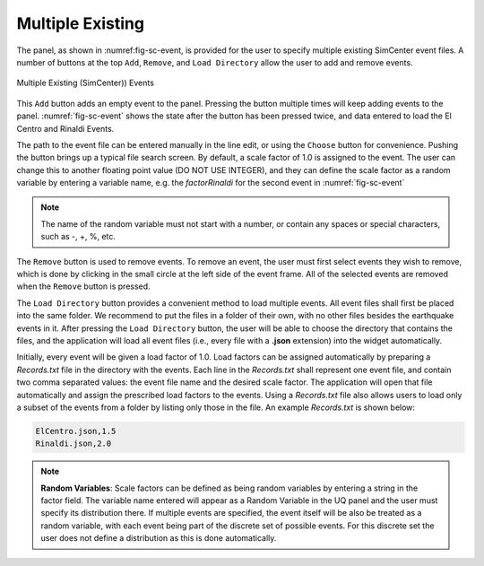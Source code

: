 Multiple Existing 
-----------------

The panel, as shown in :numref:\fig-sc-event, is provided for the user to specify multiple existing SimCenter
event files. A number of buttons at the top ``Add``, ``Remove``, and ``Load Directory`` allow the user to add and remove events.

.. _fig-sc-event:

.. figure:: figures/multipleExisting.png
	:align: center
	:figclass: align-center

	Multiple Existing (SimCenter)) Events

This ``Add`` button adds an empty event to the panel. Pressing the button multiple times will keep
adding events to the panel. :numref:`fig-sc-event` shows the state after
the button has been pressed twice, and data entered to load the El Centro
and Rinaldi Events.

The path to the event file can be entered manually in the line edit, or using the ``Choose`` button for convenience. Pushing the button brings up a typical file search screen. By default, a scale factor of 1.0 is assigned to the event.  The user can change this to another floating point value (DO NOT USE INTEGER), and they can define the scale factor as a random variable by entering a variable name, e.g. the *factorRinaldi* for the second event in :numref:`fig-sc-event`

.. note::

   The name of the random variable must not start with a number, or contain any spaces or special characters, such as -, +, %, etc.

The  ``Remove`` button is used to remove events. To remove an
event, the user must first select events they wish to remove,
which is done by clicking in the small circle at the left side of the event frame. All of the selected events are removed when the ``Remove`` button is pressed.

The ``Load Directory`` button provides a convenient method to load multiple events. All event files shall 
first be placed into the same folder. We recommend to put the files in a folder of their own, with no other 
files besides the earthquake events in it. After pressing the ``Load Directory`` button, the user will be 
able to choose the directory that contains the files, and the application will load all event files (i.e., 
every file with a **.json** extension) into the widget automatically. 

Initially, every event will be given a load factor of 1.0. Load factors can be assigned automatically by preparing a *Records.txt* file in the directory with the events. Each line in the *Records.txt* shall represent one event file, and contain two comma separated values: the event file name and the desired scale factor. The application will open that file automatically and assign the prescribed load factors to the events. Using a *Records.txt* file also allows users to load only a subset of the events from a folder by listing only those in the file. An example *Records.txt* is shown below:

.. code-block:: none

   ElCentro.json,1.5
   Rinaldi.json,2.0


.. note::
   **Random Variables**: Scale factors can be defined as being random variables by entering a string in the factor field. The variable name entered will appear as a Random Variable in the UQ panel and the user must specify its distribution there. If multiple events are specified, the event itself will be also be treated as a random variable, with each event being part of the discrete set of possible events. For this discrete set the user does not define a distribution as this is done automatically.



